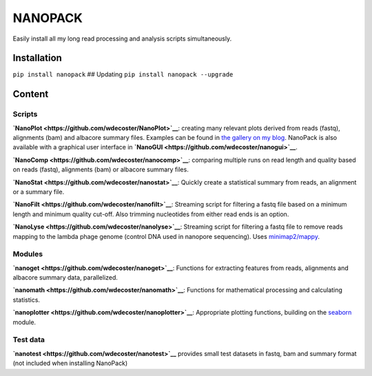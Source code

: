 NANOPACK
========

Easily install all my long read processing and analysis scripts
simultaneously.

Installation
------------

``pip install nanopack`` ## Updating ``pip install nanopack --upgrade``

Content
-------

Scripts
~~~~~~~

**`NanoPlot <https://github.com/wdecoster/NanoPlot>`__**: creating many
relevant plots derived from reads (fastq), alignments (bam) and albacore
summary files. Examples can be found in `the gallery on my
blog <https://gigabaseorgigabyte.wordpress.com/2017/06/01/example-gallery-of-nanoplot/>`__.
NanoPack is also available with a graphical user interface in
**`NanoGUI <https://github.com/wdecoster/nanogui>`__**.

**`NanoComp <https://github.com/wdecoster/nanocomp>`__**: comparing
multiple runs on read length and quality based on reads (fastq),
alignments (bam) or albacore summary files.

**`NanoStat <https://github.com/wdecoster/nanostat>`__**: Quickly create
a statistical summary from reads, an alignment or a summary file.

**`NanoFilt <https://github.com/wdecoster/nanofilt>`__**: Streaming
script for filtering a fastq file based on a minimum length and minimum
quality cut-off. Also trimming nucleotides from either read ends is an
option.

**`NanoLyse <https://github.com/wdecoster/nanolyse>`__**: Streaming
script for filtering a fastq file to remove reads mapping to the lambda
phage genome (control DNA used in nanopore sequencing). Uses
`minimap2/mappy <https://github.com/lh3/minimap2>`__.

Modules
~~~~~~~

**`nanoget <https://github.com/wdecoster/nanoget>`__**: Functions for
extracting features from reads, alignments and albacore summary data,
parallelized.

**`nanomath <https://github.com/wdecoster/nanomath>`__**: Functions for
mathematical processing and calculating statistics.

**`nanoplotter <https://github.com/wdecoster/nanoplotter>`__**:
Appropriate plotting functions, building on the
`seaborn <https://seaborn.pydata.org/>`__ module.

Test data
~~~~~~~~~

**`nanotest <https://github.com/wdecoster/nanotest>`__** provides small
test datasets in fastq, bam and summary format (not included when
installing NanoPack)
